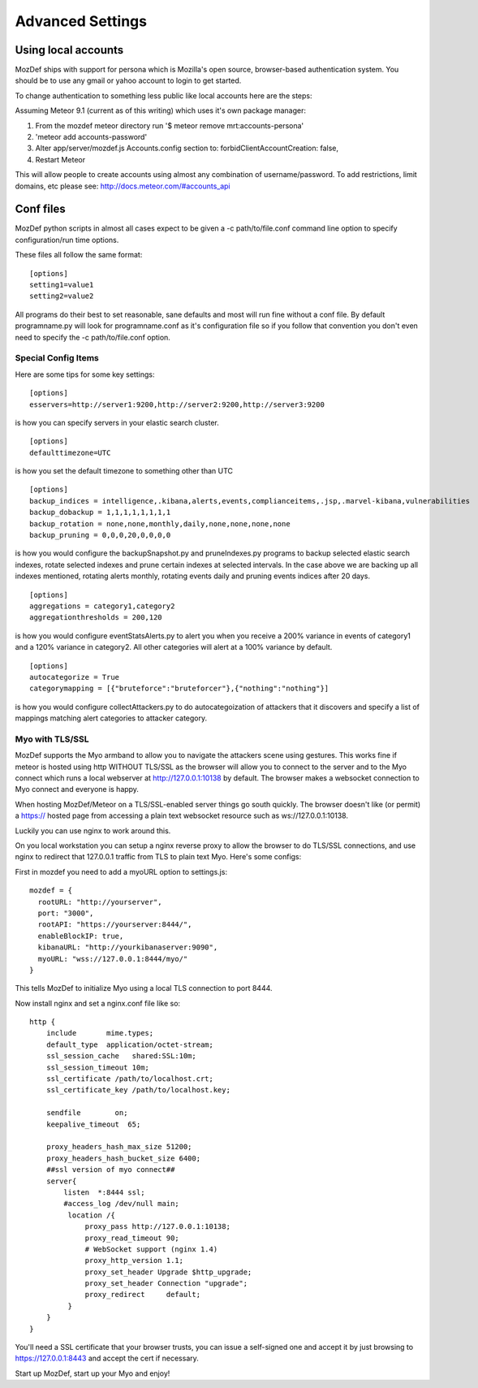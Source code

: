 Advanced Settings
=================

Using local accounts
--------------------

MozDef ships with support for persona which is Mozilla's open source, browser-based authentication system. You should be
to use any gmail or yahoo account to login to get started.

To change authentication to something less public like local accounts here are the steps:

Assuming Meteor 9.1 (current as of this writing) which uses it's own package manager:

1) From the mozdef meteor directory run '$ meteor remove mrt:accounts-persona'
2) 'meteor add accounts-password'
3) Alter app/server/mozdef.js Accounts.config section to: forbidClientAccountCreation: false,
4) Restart Meteor

This will allow people to create accounts using almost any combination of username/password. To add restrictions, limit domains, etc please see: http://docs.meteor.com/#accounts_api

Conf files
----------
MozDef python scripts in almost all cases expect to be given a -c path/to/file.conf command line option to specify configuration/run time options.

These files all follow the same format:

::

    [options]
    setting1=value1
    setting2=value2


All programs do their best to set reasonable, sane defaults and most will run fine without a conf file. By default programname.py will look for programname.conf as it's configuration file so if you follow that convention you don't even need to specify the -c path/to/file.conf option.

Special Config Items
_____________________

Here are some tips for some key settings:

::

    [options]
    esservers=http://server1:9200,http://server2:9200,http://server3:9200

is how you can specify servers in your elastic search cluster.

::

    [options]
    defaulttimezone=UTC

is how you set the default timezone to something other than UTC

::

    [options]
    backup_indices = intelligence,.kibana,alerts,events,complianceitems,.jsp,.marvel-kibana,vulnerabilities
    backup_dobackup = 1,1,1,1,1,1,1,1
    backup_rotation = none,none,monthly,daily,none,none,none,none
    backup_pruning = 0,0,0,20,0,0,0,0

is how you would configure the backupSnapshot.py and pruneIndexes.py programs to backup selected elastic search indexes, rotate selected indexes and prune certain indexes at selected intervals. In the case above we are backing up all indexes mentioned, rotating alerts monthly, rotating events daily and pruning events indices after 20 days.

::

    [options]
    aggregations = category1,category2
    aggregationthresholds = 200,120

is how you would configure eventStatsAlerts.py to alert you when you receive a 200% variance in events of category1 and a 120% variance in category2. All other categories will alert at a 100% variance by default.

::

    [options]
    autocategorize = True
    categorymapping = [{"bruteforce":"bruteforcer"},{"nothing":"nothing"}]

is how you would configure collectAttackers.py to do autocategoization of attackers that it discovers and specify a list of mappings matching alert categories to attacker category.

Myo with TLS/SSL
_____________________
MozDef supports the Myo armband to allow you to navigate the attackers scene using gestures. This works fine if meteor is hosted using http WITHOUT TLS/SSL as the browser will allow you to connect to the server and to the Myo connect which runs a local webserver at http://127.0.0.1:10138 by default. The browser makes a websocket connection to Myo connect and everyone is happy.

When hosting MozDef/Meteor on a TLS/SSL-enabled server things go south quickly. The browser doesn't like (or permit) a https:// hosted page from accessing a plain text websocket resource such as ws://127.0.0.1:10138.

Luckily you can use nginx to work around this.

On you local workstation you can setup a nginx reverse proxy to allow the browser to do TLS/SSL connections, and use nginx to redirect that 127.0.0.1 traffic from TLS to plain text Myo.  Here's some configs:

First in mozdef you need to add a myoURL option to settings.js:

::

    mozdef = {
      rootURL: "http://yourserver",
      port: "3000",
      rootAPI: "https://yourserver:8444/",
      enableBlockIP: true,
      kibanaURL: "http://yourkibanaserver:9090",
      myoURL: "wss://127.0.0.1:8444/myo/"
    }


This tells MozDef to initialize Myo using a local TLS connection to port 8444.

Now install nginx and set a nginx.conf file like so:

::

    http {
        include       mime.types;
        default_type  application/octet-stream;
        ssl_session_cache   shared:SSL:10m;
        ssl_session_timeout 10m;
        ssl_certificate /path/to/localhost.crt;
        ssl_certificate_key /path/to/localhost.key;

        sendfile        on;
        keepalive_timeout  65;

        proxy_headers_hash_max_size 51200;
        proxy_headers_hash_bucket_size 6400;
        ##ssl version of myo connect##
        server{
            listen  *:8444 ssl;
            #access_log /dev/null main;
             location /{
                 proxy_pass http://127.0.0.1:10138;
                 proxy_read_timeout 90;
                 # WebSocket support (nginx 1.4)
                 proxy_http_version 1.1;
                 proxy_set_header Upgrade $http_upgrade;
                 proxy_set_header Connection "upgrade";
                 proxy_redirect     default;
             }
        }
    }

You'll need a SSL certificate that your browser trusts, you can issue a self-signed one and accept it by just browsing to https://127.0.0.1:8443 and accept the cert if necessary.

Start up MozDef, start up your Myo and enjoy!
